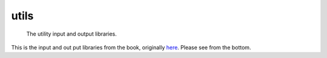=======
utils
=======


    The utility input and output libraries.
  

This is the input and out put libraries from the book, originally `here <https://algs4.cs.princeton.edu/11model>`_. 
Please see from the bottom.